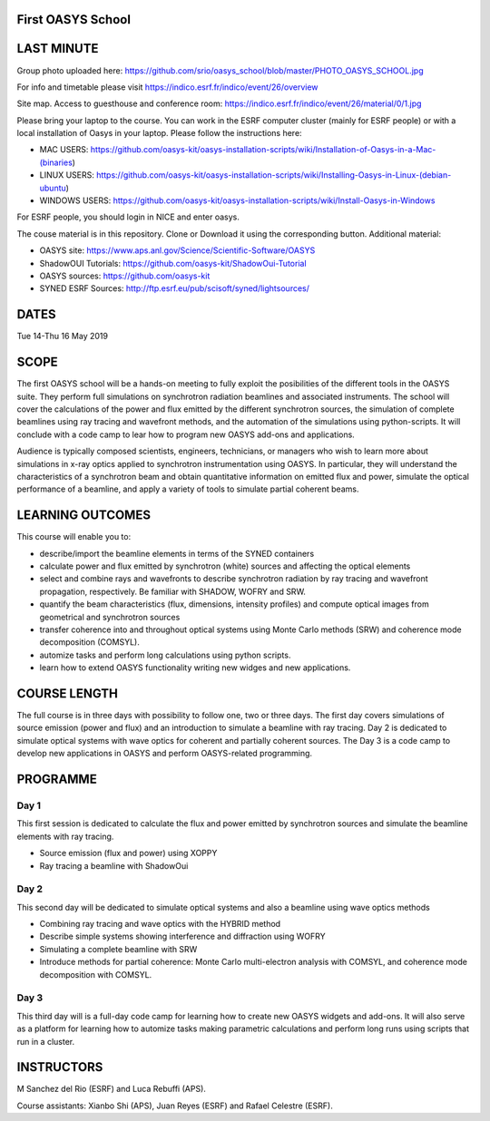 First OASYS School
==================


.. image:: https://github.com/srio/oasys_school/blob/master/PHOTO_OASYS_SCHOOL.jpg

LAST MINUTE
===========

Group photo uploaded here: https://github.com/srio/oasys_school/blob/master/PHOTO_OASYS_SCHOOL.jpg

For info and timetable please visit https://indico.esrf.fr/indico/event/26/overview

Site map. Access to guesthouse and conference room: https://indico.esrf.fr/indico/event/26/material/0/1.jpg

Please bring your laptop to the course. You can work in the ESRF computer cluster (mainly for ESRF people) or with a local installation of Oasys in your laptop. Please follow the instructions here: 

- MAC USERS: https://github.com/oasys-kit/oasys-installation-scripts/wiki/Installation-of-Oasys-in-a-Mac-(binaries)
- LINUX USERS: https://github.com/oasys-kit/oasys-installation-scripts/wiki/Installing-Oasys-in-Linux-(debian-ubuntu)
- WINDOWS USERS: https://github.com/oasys-kit/oasys-installation-scripts/wiki/Install-Oasys-in-Windows

For ESRF people, you should login in NICE and enter oasys.

The couse material is in this repository. Clone or Download it using the corresponding button. Additional material:

- OASYS site: https://www.aps.anl.gov/Science/Scientific-Software/OASYS
- ShadowOUI Tutorials: https://github.com/oasys-kit/ShadowOui-Tutorial
- OASYS sources: https://github.com/oasys-kit
- SYNED ESRF Sources: http://ftp.esrf.eu/pub/scisoft/syned/lightsources/


DATES
=====

Tue 14-Thu 16 May 2019


SCOPE
=====
The first OASYS school will be a hands-on meeting to fully exploit the posibilities of the different tools in the OASYS suite. They perform full simulations on synchrotron radiation beamlines and associated instruments. The school will cover the calculations of the power and flux emitted by the different synchrotron sources, the simulation of complete beamlines using ray tracing and wavefront methods, and the automation of the simulations using python-scripts. It will conclude with a code camp to lear how to program new OASYS add-ons and applications. 

Audience is typically composed scientists, engineers, technicians, or managers who wish to learn more about simulations in x-ray optics applied to synchrotron instrumentation using OASYS. In particular, they will understand the characteristics of a synchrotron beam and obtain quantitative information on emitted flux and power, simulate the optical performance of a beamline, and apply a variety of tools to simulate partial coherent beams. 

LEARNING OUTCOMES
=================

This course will enable you to:

- describe/import the beamline elements in terms of the SYNED containers
- calculate power and flux emitted by synchrotron (white) sources and affecting the optical elements
- select and combine rays and wavefronts to describe synchrotron radiation by ray tracing and wavefront propagation, respectively. Be familiar with SHADOW, WOFRY and SRW.
- quantify the beam characteristics (flux, dimensions, intensity profiles) and compute optical images from geometrical and synchrotron sources
- transfer coherence into and throughout optical systems using Monte Carlo methods (SRW) and coherence mode decomposition (COMSYL). 
- automize tasks and perform long calculations using python scripts. 
- learn how to extend OASYS functionality writing new widges and new applications. 


COURSE LENGTH
=============

The full course is in three days with possibility to follow one, two or three days. The first day covers simulations of source emission (power and flux) and an introduction to simulate a beamline with ray tracing. Day 2 is dedicated to simulate optical systems with wave optics for coherent and partially coherent sources. The Day 3 is a code camp to develop new applications in OASYS and perform OASYS-related programming. 


PROGRAMME
=========

Day 1
-----

This first session is dedicated to calculate the flux and power emitted by synchrotron sources and simulate the beamline elements with ray tracing. 

- Source emission (flux and power)  using XOPPY

- Ray tracing a beamline with ShadowOui

Day 2
-----

This second day will be dedicated to simulate optical systems and also a beamline using wave optics methods

- Combining ray tracing and wave optics with the HYBRID method

- Describe simple systems showing interference and diffraction using WOFRY

- Simulating a complete beamline with SRW

- Introduce methods for partial coherence: Monte Carlo multi-electron analysis with COMSYL, and coherence mode decomposition with COMSYL. 

Day 3
-----

This third day will is a full-day code camp for learning how to create new OASYS widgets and add-ons. It will also serve as a platform for learning how to automize tasks making parametric calculations and perform long runs using scripts that run in a cluster.  


INSTRUCTORS
===========

M Sanchez del Rio (ESRF) and Luca Rebuffi (APS).


Course assistants: Xianbo Shi (APS), Juan Reyes (ESRF) and Rafael Celestre (ESRF). 


